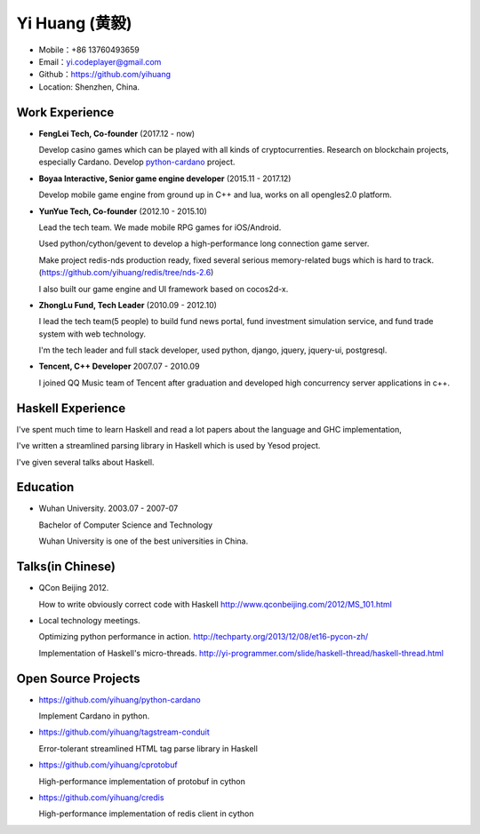 ================
Yi Huang (黄毅)
================

* Mobile：+86 13760493659

* Email：yi.codeplayer@gmail.com

* Github：https://github.com/yihuang

* Location: Shenzhen, China.

Work Experience
===============

* **FengLei Tech, Co-founder** (2017.12 - now)

  Develop casino games which can be played with all kinds of cryptocurrenties.
  Research on blockchain projects, especially Cardano.
  Develop `python-cardano <https://github.com/yihuang/python-cardano>`_ project.

* **Boyaa Interactive, Senior game engine developer**  (2015.11 - 2017.12)

  Develop mobile game engine from ground up in C++ and lua, works on all opengles2.0 platform.

* **YunYue Tech, Co-founder** (2012.10 - 2015.10)

  Lead the tech team. We made mobile RPG games for iOS/Android.

  Used python/cython/gevent to develop a high-performance long connection game server.

  Make project redis-nds production ready, fixed several serious memory-related bugs which is hard to track. (https://github.com/yihuang/redis/tree/nds-2.6)

  I also built our game engine and UI framework based on cocos2d-x.

* **ZhongLu Fund, Tech Leader** (2010.09 - 2012.10)

  I lead the tech team(5 people) to build fund news portal, fund investment simulation service, and fund trade system with web technology.
 
  I'm the tech leader and full stack developer, used python, django, jquery, jquery-ui, postgresql.

* **Tencent, C++ Developer** 2007.07 - 2010.09

  I joined QQ Music team of Tencent after graduation and developed high concurrency server applications in c++.

Haskell Experience
==================

I've spent much time to learn Haskell and read a lot papers about the language and GHC implementation,

I've written a streamlined parsing library in Haskell which is used by Yesod project.

I've given several talks about Haskell.

Education
=========

* Wuhan University. 2003.07 - 2007-07

  Bachelor of Computer Science and Technology

  Wuhan University is one of the best universities in China.

Talks(in Chinese)
==================

* QCon Beijing 2012.

  How to write obviously correct code with Haskell http://www.qconbeijing.com/2012/MS_101.html

* Local technology meetings.

  Optimizing python performance in action. http://techparty.org/2013/12/08/et16-pycon-zh/

  Implementation of Haskell's micro-threads. http://yi-programmer.com/slide/haskell-thread/haskell-thread.html

Open Source Projects
====================

* https://github.com/yihuang/python-cardano

  Implement Cardano in python.

* https://github.com/yihuang/tagstream-conduit

  Error-tolerant streamlined HTML tag parse library in Haskell

* https://github.com/yihuang/cprotobuf

  High-performance implementation of protobuf in cython

* https://github.com/yihuang/credis

  High-performance implementation of redis client in cython
